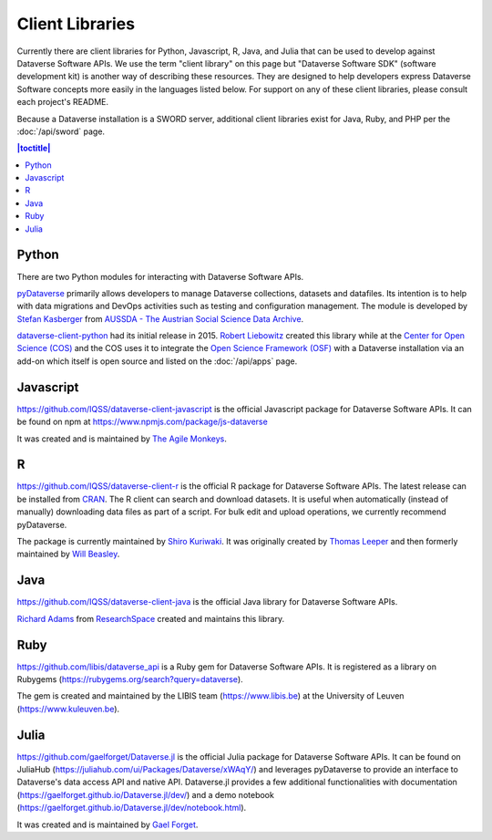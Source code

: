 Client Libraries
================

Currently there are client libraries for Python, Javascript, R, Java, and Julia that can be used to develop against Dataverse Software APIs. We use the term "client library" on this page but "Dataverse Software SDK" (software development kit) is another way of describing these resources. They are designed to help developers express Dataverse Software concepts more easily in the languages listed below. For support on any of these client libraries, please consult each project's README.

Because a Dataverse installation is a SWORD server, additional client libraries exist for Java, Ruby, and PHP per the :doc:`/api/sword` page.

.. contents:: |toctitle|
	:local:

Python
------

There are two Python modules for interacting with Dataverse Software APIs.

`pyDataverse <https://github.com/gdcc/pyDataverse>`_ primarily allows developers to manage Dataverse collections, datasets and datafiles. Its intention is to help with data migrations and DevOps activities such as testing and configuration management. The module is developed by `Stefan Kasberger <https://stefankasberger.at>`_ from `AUSSDA - The Austrian Social Science Data Archive <https://aussda.at>`_.  

`dataverse-client-python <https://github.com/IQSS/dataverse-client-python>`_ had its initial release in 2015. `Robert Liebowitz <https://github.com/rliebz>`_ created this library while at the `Center for Open Science (COS) <https://centerforopenscience.org>`_ and the COS uses it to integrate the `Open Science Framework (OSF) <https://osf.io>`_ with a Dataverse installation via an add-on which itself is open source and listed on the :doc:`/api/apps` page.

Javascript
----------

https://github.com/IQSS/dataverse-client-javascript is the official Javascript package for Dataverse Software APIs. It can be found on npm at https://www.npmjs.com/package/js-dataverse

It was created and is maintained by `The Agile Monkeys <https://www.theagilemonkeys.com>`_.

R
-

https://github.com/IQSS/dataverse-client-r is the official R package for Dataverse Software APIs. The latest release can be installed from `CRAN <https://cran.r-project.org/package=dataverse>`_. 
The R client can search and download datasets. It is useful when automatically (instead of manually) downloading data files as part of a script. For bulk edit and upload operations, we currently recommend pyDataverse.

The package is currently maintained by  `Shiro Kuriwaki <https://github.com/kuriwaki>`_. It was originally created by `Thomas Leeper <https://thomasleeper.com>`_ and then formerly maintained by `Will Beasley <https://github.com/wibeasley>`_.

Java
----

https://github.com/IQSS/dataverse-client-java is the official Java library for Dataverse Software APIs.

`Richard Adams <https://www.researchspace.com/electronic-lab-notebook/about_us_team.html>`_ from `ResearchSpace <https://www.researchspace.com>`_ created and maintains this library.

Ruby
----

https://github.com/libis/dataverse_api is a Ruby gem for Dataverse Software APIs. It is registered as a library on Rubygems (https://rubygems.org/search?query=dataverse).

The gem is created and maintained by the LIBIS team (https://www.libis.be) at the University of Leuven (https://www.kuleuven.be).

Julia
-----

https://github.com/gaelforget/Dataverse.jl is the official Julia package for Dataverse Software APIs. It can be found on JuliaHub (https://juliahub.com/ui/Packages/Dataverse/xWAqY/) and leverages pyDataverse to provide an interface to Dataverse's data access API and native API. Dataverse.jl provides a few additional functionalities with documentation (https://gaelforget.github.io/Dataverse.jl/dev/) and a demo notebook (https://gaelforget.github.io/Dataverse.jl/dev/notebook.html).

It was created and is maintained by `Gael Forget <https://github.com/gaelforget>`_.

